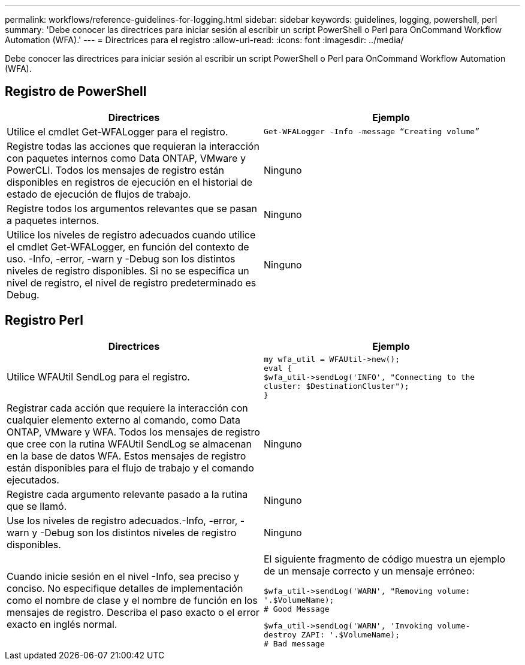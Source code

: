 ---
permalink: workflows/reference-guidelines-for-logging.html 
sidebar: sidebar 
keywords: guidelines, logging, powershell, perl 
summary: 'Debe conocer las directrices para iniciar sesión al escribir un script PowerShell o Perl para OnCommand Workflow Automation (WFA).' 
---
= Directrices para el registro
:allow-uri-read: 
:icons: font
:imagesdir: ../media/


[role="lead"]
Debe conocer las directrices para iniciar sesión al escribir un script PowerShell o Perl para OnCommand Workflow Automation (WFA).



== Registro de PowerShell

[cols="2*"]
|===
| Directrices | Ejemplo 


 a| 
Utilice el cmdlet Get-WFALogger para el registro.
 a| 
[listing]
----
Get-WFALogger -Info -message “Creating volume”
----


 a| 
Registre todas las acciones que requieran la interacción con paquetes internos como Data ONTAP, VMware y PowerCLI. Todos los mensajes de registro están disponibles en registros de ejecución en el historial de estado de ejecución de flujos de trabajo.
 a| 
Ninguno



 a| 
Registre todos los argumentos relevantes que se pasan a paquetes internos.
 a| 
Ninguno



 a| 
Utilice los niveles de registro adecuados cuando utilice el cmdlet Get-WFALogger, en función del contexto de uso. -Info, -error, -warn y -Debug son los distintos niveles de registro disponibles. Si no se especifica un nivel de registro, el nivel de registro predeterminado es Debug.
 a| 
Ninguno

|===


== Registro Perl

[cols="2*"]
|===
| Directrices | Ejemplo 


 a| 
Utilice WFAUtil SendLog para el registro.
 a| 
[listing]
----
my wfa_util = WFAUtil->new();
eval {
$wfa_util->sendLog('INFO', "Connecting to the
cluster: $DestinationCluster");
}
----


 a| 
Registrar cada acción que requiere la interacción con cualquier elemento externo al comando, como Data ONTAP, VMware y WFA. Todos los mensajes de registro que cree con la rutina WFAUtil SendLog se almacenan en la base de datos WFA. Estos mensajes de registro están disponibles para el flujo de trabajo y el comando ejecutados.
 a| 
Ninguno



 a| 
Registre cada argumento relevante pasado a la rutina que se llamó.
 a| 
Ninguno



 a| 
Use los niveles de registro adecuados.-Info, -error, -warn y -Debug son los distintos niveles de registro disponibles.
 a| 
Ninguno



 a| 
Cuando inicie sesión en el nivel -Info, sea preciso y conciso. No especifique detalles de implementación como el nombre de clase y el nombre de función en los mensajes de registro. Describa el paso exacto o el error exacto en inglés normal.
 a| 
El siguiente fragmento de código muestra un ejemplo de un mensaje correcto y un mensaje erróneo:

[listing]
----
$wfa_util->sendLog('WARN', "Removing volume:
'.$VolumeName);
# Good Message
----
[listing]
----
$wfa_util->sendLog('WARN', 'Invoking volume-
destroy ZAPI: '.$VolumeName);
# Bad message
----
|===